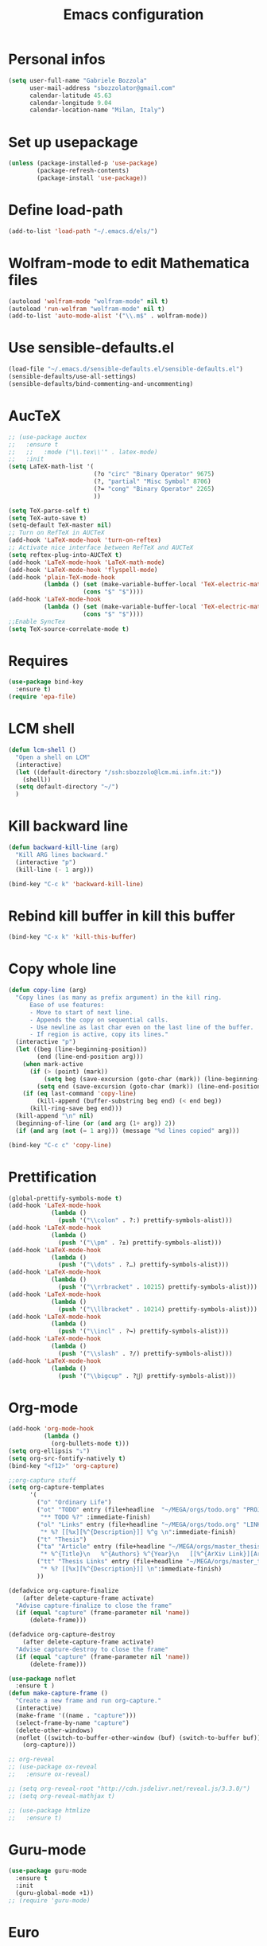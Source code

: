 #+TITLE: Emacs configuration

* Personal infos
#+BEGIN_SRC emacs-lisp
  (setq user-full-name "Gabriele Bozzola"
        user-mail-address "sbozzolator@gmail.com"
        calendar-latitude 45.63
        calendar-longitude 9.04
        calendar-location-name "Milan, Italy")
#+END_SRC
* Set up usepackage
#+BEGIN_SRC emacs-lisp
(unless (package-installed-p 'use-package)
        (package-refresh-contents)
        (package-install 'use-package))
#+END_SRC
* Define load-path
#+BEGIN_SRC emacs-lisp
(add-to-list 'load-path "~/.emacs.d/els/")
#+END_SRC
* Wolfram-mode to edit Mathematica files
#+BEGIN_SRC emacs-lisp
(autoload 'wolfram-mode "wolfram-mode" nil t)
(autoload 'run-wolfram "wolfram-mode" nil t)
(add-to-list 'auto-mode-alist '("\\.m$" . wolfram-mode))
#+END_SRC
* Use sensible-defaults.el
#+BEGIN_SRC emacs-lisp
(load-file "~/.emacs.d/sensible-defaults.el/sensible-defaults.el")
(sensible-defaults/use-all-settings)
(sensible-defaults/bind-commenting-and-uncommenting)
#+END_SRC
* AucTeX
#+BEGIN_SRC emacs-lisp
  ;; (use-package auctex
  ;;   :ensure t
  ;;   ;;   :mode ("\\.tex\\'" . latex-mode)
  ;;   :init
  (setq LaTeX-math-list '(
                          (?o "circ" "Binary Operator" 9675)
                          (?, "partial" "Misc Symbol" 8706)
                          (?= "cong" "Binary Operator" 2265)
                          ))

  (setq TeX-parse-self t)
  (setq TeX-auto-save t)
  (setq-default TeX-master nil)
  ;; Turn on RefTeX in AUCTeX
  (add-hook 'LaTeX-mode-hook 'turn-on-reftex)
  ;; Activate nice interface between RefTeX and AUCTeX
  (setq reftex-plug-into-AUCTeX t)
  (add-hook 'LaTeX-mode-hook 'LaTeX-math-mode)
  (add-hook 'LaTeX-mode-hook 'flyspell-mode)
  (add-hook 'plain-TeX-mode-hook
            (lambda () (set (make-variable-buffer-local 'TeX-electric-math)
                       (cons "$" "$"))))
  (add-hook 'LaTeX-mode-hook
            (lambda () (set (make-variable-buffer-local 'TeX-electric-math)
                       (cons "$" "$"))))
  ;;Enable SyncTex
  (setq TeX-source-correlate-mode t)
#+END_SRC
* Requires
#+BEGIN_SRC emacs-lisp
  (use-package bind-key
    :ensure t)
  (require 'epa-file)
#+END_SRC
* LCM shell
#+BEGIN_SRC emacs-lisp
  (defun lcm-shell ()
    "Open a shell on LCM"
    (interactive)
    (let ((default-directory "/ssh:sbozzolo@lcm.mi.infn.it:"))
      (shell))
    (setq default-directory "~/")
    )
#+END_SRC
* Kill backward line
#+BEGIN_SRC emacs-lisp
(defun backward-kill-line (arg)
  "Kill ARG lines backward."
  (interactive "p")
  (kill-line (- 1 arg)))

(bind-key "C-c k" 'backward-kill-line)
#+END_SRC
* Rebind kill buffer in kill this buffer
#+BEGIN_SRC emacs-lisp
(bind-key "C-x k" 'kill-this-buffer)
#+END_SRC
* Copy whole line
#+BEGIN_SRC emacs-lisp
(defun copy-line (arg)
  "Copy lines (as many as prefix argument) in the kill ring.
      Ease of use features:
      - Move to start of next line.
      - Appends the copy on sequential calls.
      - Use newline as last char even on the last line of the buffer.
      - If region is active, copy its lines."
  (interactive "p")
  (let ((beg (line-beginning-position))
        (end (line-end-position arg)))
    (when mark-active
      (if (> (point) (mark))
          (setq beg (save-excursion (goto-char (mark)) (line-beginning-position)))
        (setq end (save-excursion (goto-char (mark)) (line-end-position)))))
    (if (eq last-command 'copy-line)
        (kill-append (buffer-substring beg end) (< end beg))
      (kill-ring-save beg end)))
  (kill-append "\n" nil)
  (beginning-of-line (or (and arg (1+ arg)) 2))
  (if (and arg (not (= 1 arg))) (message "%d lines copied" arg)))

(bind-key "C-c c" 'copy-line)
#+END_SRC
* Prettification
#+BEGIN_SRC emacs-lisp
(global-prettify-symbols-mode t)
(add-hook 'LaTeX-mode-hook
            (lambda ()
              (push '("\\colon" . ?:) prettify-symbols-alist)))
(add-hook 'LaTeX-mode-hook
            (lambda ()
              (push '("\\pm" . ?±) prettify-symbols-alist)))
(add-hook 'LaTeX-mode-hook
            (lambda ()
              (push '("\\dots" . ?…) prettify-symbols-alist)))
(add-hook 'LaTeX-mode-hook
            (lambda ()
              (push '("\\rrbracket" . 10215) prettify-symbols-alist))) ;;;⟧
(add-hook 'LaTeX-mode-hook
            (lambda ()
              (push '("\\llbracket" . 10214) prettify-symbols-alist))) ;;;⟦
(add-hook 'LaTeX-mode-hook
            (lambda ()
              (push '("\\incl" . ?↪) prettify-symbols-alist)))
(add-hook 'LaTeX-mode-hook
            (lambda ()
              (push '("\\slash" . ?/) prettify-symbols-alist)))
(add-hook 'LaTeX-mode-hook
            (lambda ()
              (push '("\\bigcup" . ?⋃) prettify-symbols-alist)))
#+END_SRC
* Org-mode
#+BEGIN_SRC emacs-lisp
  (add-hook 'org-mode-hook
            (lambda ()
              (org-bullets-mode t)))
  (setq org-ellipsis "⤵")
  (setq org-src-fontify-natively t)
  (bind-key "<f12>" 'org-capture)

  ;;org-capture stuff
  (setq org-capture-templates
        '(
          ("o" "Ordinary Life")
          ("ot" "TODO" entry (file+headline  "~/MEGA/orgs/todo.org" "PROJECT ORDINARY LIFE")
           "** TODO %?" :immediate-finish)
          ("ol" "Links" entry (file+headline "~/MEGA/orgs/todo.org" "LINKS")
           "* %? [[%x][%^{Description}]] %^g \n":immediate-finish)
          ("t" "Thesis")
          ("ta" "Article" entry (file+headline "~/MEGA/orgs/master_thesis.org" "Articles")
           "* %^{Title}\n   %^{Authors} %^{Year}\n   [[%^{ArXiv Link}][ArXiv]]\n** Description\n   %^{Description}\n** BibTex Entry\n   %^{BibTex Entry}  %?\n")
          ("tt" "Thesis Links" entry (file+headline "~/MEGA/orgs/master_thesis.org" "Links")
           "* %? [[%x][%^{Description}]] \n":immediate-finish)
          ))

  (defadvice org-capture-finalize
      (after delete-capture-frame activate)
    "Advise capture-finalize to close the frame"
    (if (equal "capture" (frame-parameter nil 'name))
        (delete-frame)))

  (defadvice org-capture-destroy
      (after delete-capture-frame activate)
    "Advise capture-destroy to close the frame"
    (if (equal "capture" (frame-parameter nil 'name))
        (delete-frame)))

  (use-package noflet
    :ensure t )
  (defun make-capture-frame ()
    "Create a new frame and run org-capture."
    (interactive)
    (make-frame '((name . "capture")))
    (select-frame-by-name "capture")
    (delete-other-windows)
    (noflet ((switch-to-buffer-other-window (buf) (switch-to-buffer buf)))
      (org-capture)))

  ;; org-reveal
  ;; (use-package ox-reveal
  ;;   :ensure ox-reveal)

  ;; (setq org-reveal-root "http://cdn.jsdelivr.net/reveal.js/3.3.0/")
  ;; (setq org-reveal-mathjax t)

  ;; (use-package htmlize
  ;;   :ensure t)
#+END_SRC
* Guru-mode
#+BEGIN_SRC emacs-lisp
(use-package guru-mode
  :ensure t
  :init
  (guru-global-mode +1))
;; (require 'guru-mode)
#+END_SRC
* Euro
#+BEGIN_SRC emacs-lisp
(fset 'euro
   (lambda (&optional arg) "Keyboard macro." (interactive "p")
(kmacro-exec-ring-item (quote ([24 56 return 35 120 50 48 65 67 return] 0 "%d")) arg)))
#+END_SRC
* Smarter move beginning of line:
#+BEGIN_SRC emacs-lisp
(defun smarter-move-beginning-of-line (arg)
  "Move point back to indentation of beginning of line.

Move point to the first non-whitespace character on this line.
If point is already there, move to the beginning of the line.
Effectively toggle between the first non-whitespace character and
the beginning of the line.

If ARG is not nil or 1, move forward ARG - 1 lines first.  If
point reaches the beginning or end of the buffer, stop there."
  (interactive "^p")
  (setq arg (or arg 1))

  ;; Move lines first
  (when (/= arg 1)
    (let ((line-move-visual nil))
      (forward-line (1- arg))))

  (let ((orig-point (point)))
    (back-to-indentation)
    (when (= orig-point (point))
      (move-beginning-of-line 1))))

;; remap C-a to `smarter-move-beginning-of-line'
(global-set-key [remap move-beginning-of-line]
                'smarter-move-beginning-of-line)
#+END_SRC
* Rebind C-y
  Experimental
#+BEGIN_SRC emacs-lisp
;;(bind-key "C-y" 'counsel-yank-pop)
;;(define-key minibuffer-local-map (kbd "C-y") 'yank-pop)
#+END_SRC
* F5 to revert buffer
#+BEGIN_SRC emacs-lisp
(bind-key "<f5>" 'revert-buffer)
#+END_SRC
* Swiper for searching
#+BEGIN_SRC emacs-lisp
(bind-key "C-s" 'swiper)
(bind-key "C-r" 'swiper)
#+END_SRC
* Theme for terminal
#+BEGIN_SRC emacs-lisp
  ;; last t is for NO-ENABLE
  (load-theme 'sanityinc-solarized-dark t t)
  (load-theme 'tango-dark t t)

  (defun mb/pick-color-theme (frame)
    (select-frame frame)
    (if (window-system frame)
        (progn
          (disable-theme 'tango-dark) ; in case it was active
          (enable-theme 'sanityinc-solarized-dark))
      (progn
        (disable-theme 'sanityinc-solarized-dark) ; in case it was active
        (enable-theme 'tango-dark))))
  (add-hook 'after-make-frame-functions 'mb/pick-color-theme)

  ;; For when started with emacs or emacs -nw rather than emacs --daemon
  (if window-system
      (enable-theme 'sanityinc-solarized-dark)
    (enable-theme 'tango-dark))
#+END_SRC

* Counsel for yanking
#+BEGIN_SRC emacs-lisp
  (use-package counsel
    :ensure t
    :bind
    (("M-y" . counsel-yank-pop)
     :map ivy-minibuffer-map
     ("M-y" . ivy-next-line)))
#+END_SRC

* Flycheck
#+BEGIN_SRC emacs-lisp
  (use-package flycheck-pos-tip
    :ensure t
    )

  (use-package flycheck
    :ensure t
    :init
    (add-hook 'prog-mode-hook (lambda () (flycheck-mode)))
    :config (progn
              (setq flycheck-check-syntax-automatically '(save mode-enabled))
              (setq flycheck-standard-error-navigation nil)
              ;; flycheck errors on a tooltip (doesnt work on console)
              (when (display-graphic-p (selected-frame))
                (eval-after-load 'flycheck
                  '(custom-set-variables
                    '(flycheck-display-errors-function #'flycheck-pos-tip-error-messages)))
                ))
    )
#+END_SRC


* TO-DO and whishes
** Remove Purcell's customization to use only settings.org
** Use for everything use-package
** DONE Set up org-capture
